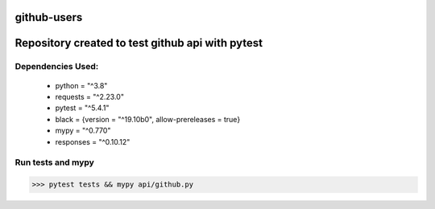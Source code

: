 ============
github-users
============

.. image:: github.png

=================================================
Repository created to test github api with pytest
=================================================


------------------
Dependencies Used:
------------------

 - python = "^3.8"
 - requests = "^2.23.0"
 - pytest = "^5.4.1"
 - black = {version = "^19.10b0", allow-prereleases = true}
 - mypy = "^0.770"
 - responses = "^0.10.12"

------------------
Run tests and mypy
------------------

.. code-block::

    >>> pytest tests && mypy api/github.py 
